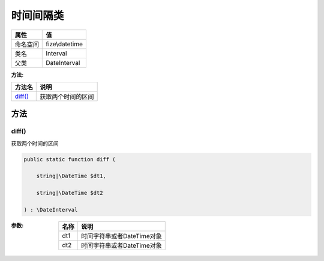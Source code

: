===============
时间间隔类
===============


+-------------+---------------+
|属性         |值             |
+=============+===============+
|命名空间     |fize\\datetime |
+-------------+---------------+
|类名         |Interval       |
+-------------+---------------+
|父类         |DateInterval   |
+-------------+---------------+


:方法:


+----------+----------------------------+
|方法名    |说明                        |
+==========+============================+
|`diff()`_ |获取两个时间的区间          |
+----------+----------------------------+


方法
======
diff()
------
获取两个时间的区间

.. code-block:: php

  public static function diff (
      string|\DateTime $dt1,
      string|\DateTime $dt2
  ) : \DateInterval


:参数:
  +-------+------------------------------------+
  |名称   |说明                                |
  +=======+====================================+
  |dt1    |时间字符串或者DateTime对象          |
  +-------+------------------------------------+
  |dt2    |时间字符串或者DateTime对象          |
  +-------+------------------------------------+
  
  


